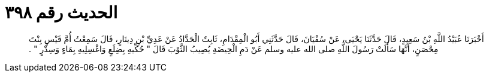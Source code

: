 
= الحديث رقم ٣٩٨

[quote.hadith]
أَخْبَرَنَا عُبَيْدُ اللَّهِ بْنُ سَعِيدٍ، قَالَ حَدَّثَنَا يَحْيَى، عَنْ سُفْيَانَ، قَالَ حَدَّثَنِي أَبُو الْمِقْدَامِ، ثَابِتٌ الْحَدَّادُ عَنْ عَدِيِّ بْنِ دِينَارٍ، قَالَ سَمِعْتُ أُمَّ قَيْسٍ بِنْتَ مِحْصَنٍ، أَنَّهَا سَأَلَتْ رَسُولَ اللَّهِ صلى الله عليه وسلم عَنْ دَمِ الْحِيضَةِ يُصِيبُ الثَّوْبَ قَالَ ‏"‏ حُكِّيهِ بِضِلَعٍ وَاغْسِلِيهِ بِمَاءٍ وَسِدْرٍ ‏"‏ ‏.‏